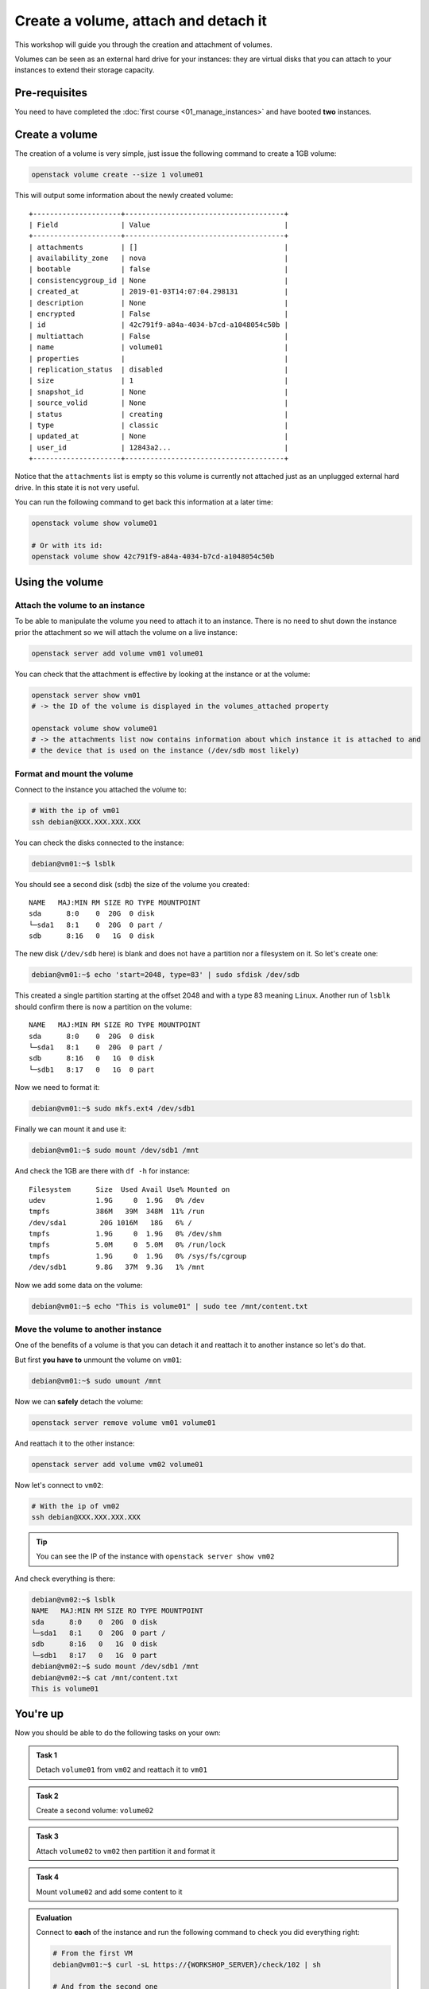 Create a volume, attach and detach it
=====================================

This workshop will guide you through the creation and attachment of volumes.

Volumes can be seen as an external hard drive for your instances: they are virtual disks that you
can attach to your instances to extend their storage capacity.

Pre-requisites
--------------

You need to have completed the :doc:`first course <01_manage_instances>` and have booted **two** instances.

Create a volume
---------------

The creation of a volume is very simple, just issue the following command to create a 1GB volume:

.. code:: shell

    openstack volume create --size 1 volume01

This will output some information about the newly created volume:
::

    +---------------------+--------------------------------------+
    | Field               | Value                                |
    +---------------------+--------------------------------------+
    | attachments         | []                                   |
    | availability_zone   | nova                                 |
    | bootable            | false                                |
    | consistencygroup_id | None                                 |
    | created_at          | 2019-01-03T14:07:04.298131           |
    | description         | None                                 |
    | encrypted           | False                                |
    | id                  | 42c791f9-a84a-4034-b7cd-a1048054c50b |
    | multiattach         | False                                |
    | name                | volume01                             |
    | properties          |                                      |
    | replication_status  | disabled                             |
    | size                | 1                                    |
    | snapshot_id         | None                                 |
    | source_volid        | None                                 |
    | status              | creating                             |
    | type                | classic                              |
    | updated_at          | None                                 |
    | user_id             | 12843a2...                           |
    +---------------------+--------------------------------------+

Notice that the ``attachments`` list is empty so this volume is currently not attached just as an
unplugged external hard drive. In this state it is not very useful.

You can run the following command to get back this information at a later time:

.. code:: shell

    openstack volume show volume01

    # Or with its id:
    openstack volume show 42c791f9-a84a-4034-b7cd-a1048054c50b

Using the volume
----------------

Attach the volume to an instance
^^^^^^^^^^^^^^^^^^^^^^^^^^^^^^^^

To be able to manipulate the volume you need to attach it to an instance. There is no need to shut
down the instance prior the attachment so we will attach the volume on a live instance:

.. code:: shell

    openstack server add volume vm01 volume01

You can check that the attachment is effective by looking at the instance or at the volume:

.. code:: shell

    openstack server show vm01
    # -> the ID of the volume is displayed in the volumes_attached property

    openstack volume show volume01
    # -> the attachments list now contains information about which instance it is attached to and
    # the device that is used on the instance (/dev/sdb most likely)

Format and mount the volume
^^^^^^^^^^^^^^^^^^^^^^^^^^^

Connect to the instance you attached the volume to:

.. code:: shell

    # With the ip of vm01
    ssh debian@XXX.XXX.XXX.XXX

You can check the disks connected to the instance:

.. code:: shell

    debian@vm01:~$ lsblk

You should see a second disk (``sdb``) the size of the volume you
created:
::

    NAME   MAJ:MIN RM SIZE RO TYPE MOUNTPOINT
    sda      8:0    0  20G  0 disk
    └─sda1   8:1    0  20G  0 part /
    sdb      8:16   0   1G  0 disk

The new disk (``/dev/sdb`` here) is blank and does not have a partition nor a filesystem on it. So
let's create one:

.. code:: shell

    debian@vm01:~$ echo 'start=2048, type=83' | sudo sfdisk /dev/sdb

This created a single partition starting at the offset 2048 and with a type 83 meaning ``Linux``.
Another run of ``lsblk`` should confirm there is now a partition on the volume:
::

    NAME   MAJ:MIN RM SIZE RO TYPE MOUNTPOINT
    sda      8:0    0  20G  0 disk
    └─sda1   8:1    0  20G  0 part /
    sdb      8:16   0   1G  0 disk
    └─sdb1   8:17   0   1G  0 part

Now we need to format it:

.. code:: shell

    debian@vm01:~$ sudo mkfs.ext4 /dev/sdb1

Finally we can mount it and use it:

.. code:: shell

    debian@vm01:~$ sudo mount /dev/sdb1 /mnt

And check the 1GB are there with ``df -h`` for instance:

::

    Filesystem      Size  Used Avail Use% Mounted on
    udev            1.9G     0  1.9G   0% /dev
    tmpfs           386M   39M  348M  11% /run
    /dev/sda1        20G 1016M   18G   6% /
    tmpfs           1.9G     0  1.9G   0% /dev/shm
    tmpfs           5.0M     0  5.0M   0% /run/lock
    tmpfs           1.9G     0  1.9G   0% /sys/fs/cgroup
    /dev/sdb1       9.8G   37M  9.3G   1% /mnt

Now we add some data on the volume:

.. code:: shell

    debian@vm01:~$ echo "This is volume01" | sudo tee /mnt/content.txt

Move the volume to another instance
^^^^^^^^^^^^^^^^^^^^^^^^^^^^^^^^^^^

One of the benefits of a volume is that you can detach it and reattach it to another instance so
let's do that.

But first **you have to** unmount the volume on ``vm01``:

.. code:: shell

    debian@vm01:~$ sudo umount /mnt

Now we can **safely** detach the volume:

.. code:: shell

    openstack server remove volume vm01 volume01

And reattach it to the other instance:

.. code:: shell

    openstack server add volume vm02 volume01

Now let's connect to ``vm02``:

.. code:: shell

    # With the ip of vm02
    ssh debian@XXX.XXX.XXX.XXX


.. tip::

    You can see the IP of the instance with ``openstack server show vm02``

And check everything is there:

.. code:: shell

    debian@vm02:~$ lsblk
    NAME   MAJ:MIN RM SIZE RO TYPE MOUNTPOINT
    sda      8:0    0  20G  0 disk
    └─sda1   8:1    0  20G  0 part /
    sdb      8:16   0   1G  0 disk
    └─sdb1   8:17   0   1G  0 part
    debian@vm02:~$ sudo mount /dev/sdb1 /mnt
    debian@vm02:~$ cat /mnt/content.txt
    This is volume01

You're up
---------

Now you should be able to do the following tasks on your own:

.. admonition:: Task 1

    Detach ``volume01`` from ``vm02`` and reattach it to ``vm01``

.. admonition:: Task 2

    Create a second volume: ``volume02``

.. admonition:: Task 3

    Attach ``volume02`` to ``vm02`` then partition it and format it

.. admonition:: Task 4

    Mount ``volume02`` and add some content to it

.. admonition:: Evaluation

    Connect to **each** of the instance and run the following command to check you did everything right:

    .. code:: shell

        # From the first VM
        debian@vm01:~$ curl -sL https://{WORKSHOP_SERVER}/check/102 | sh

        # And from the second one
        debian@vm02:~$ curl -sL https://{WORKSHOP_SERVER}/check/102 | sh

Once you are ready, move on to the :doc:`next course <03_manage_networks_and_ports>`.
